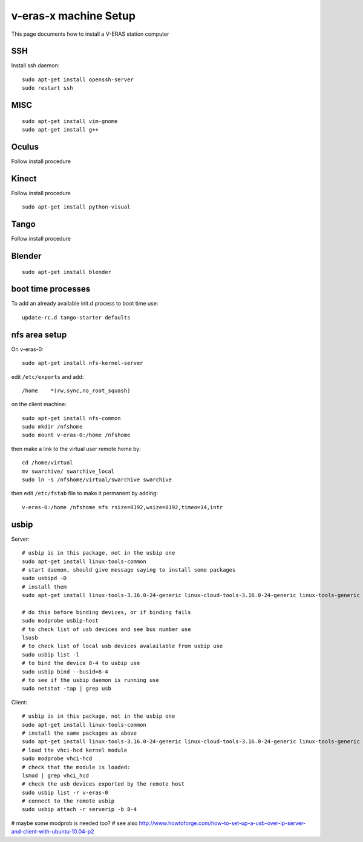 v-eras-x machine Setup
=======================

.. highlightlang:: sh

This page documents how to install a V-ERAS station computer

SSH
---

Install ssh daemon::

  sudo apt-get install openssh-server
  sudo restart ssh

MISC
----
::

  sudo apt-get install vim-gnome
  sudo apt-get install g++

Oculus
------

Follow install procedure

Kinect
------

Follow install procedure
::
  sudo apt-get install python-visual

Tango
-----

Follow install procedure

Blender
-------
::

  sudo apt-get install blender


boot time processes
-------------------

To add an already available init.d process to boot time use::

  update-rc.d tango-starter defaults


nfs area setup
--------------

On v-eras-0::

  sudo apt-get install nfs-kernel-server

edit ``/etc/exports`` and add::

  /home    *(rw,sync,no_root_squash)

on the client machine::

  sudo apt-get install nfs-common
  sudo mkdir /nfshome
  sudo mount v-eras-0:/home /nfshome

then make a link to the virtual user remote home by::

  cd /home/virtual
  mv swarchive/ swarchive_local
  sudo ln -s /nfshome/virtual/swarchive swarchive

then edit ``/etc/fstab`` file to make it permanent by adding::

  v-eras-0:/home /nfshome nfs rsize=8192,wsize=8192,timeo=14,intr

usbip
-----

Server::

  # usbip is in this package, not in the usbip one
  sudo apt-get install linux-tools-common
  # start daemon, should give message saying to install some packages
  sudo usbipd -D
  # install them
  sudo apt-get install linux-tools-3.16.0-24-generic linux-cloud-tools-3.16.0-24-generic linux-tools-generic linux-cloud-tools-generic

  # do this before binding devices, or if binding fails
  sudo modprobe usbip-host
  # to check list of usb devices and see bus number use
  lsusb
  # to check list of local usb devices avalailable from usbip use
  sudo usbip list -l
  # to bind the device 8-4 to usbip use
  sudo usbip bind --busid=8-4
  # to see if the usbip daemon is running use
  sudo netstat -tap | grep usb

Client::

  # usbip is in this package, not in the usbip one
  sudo apt-get install linux-tools-common
  # install the same packages as above
  sudo apt-get install linux-tools-3.16.0-24-generic linux-cloud-tools-3.16.0-24-generic linux-tools-generic linux-cloud-tools-generic
  # load the vhci-hcd kernel module
  sudo modprobe vhci-hcd
  # check that the module is loaded:
  lsmod | grep vhci_hcd
  # check the usb devices exported by the remote host
  sudo usbip list -r v-eras-0
  # connect to the remote usbip
  sudo usbip attach -r serverip -b 8-4

# maybe some modprob is needed too?
# see also http://www.howtoforge.com/how-to-set-up-a-usb-over-ip-server-and-client-with-ubuntu-10.04-p2
